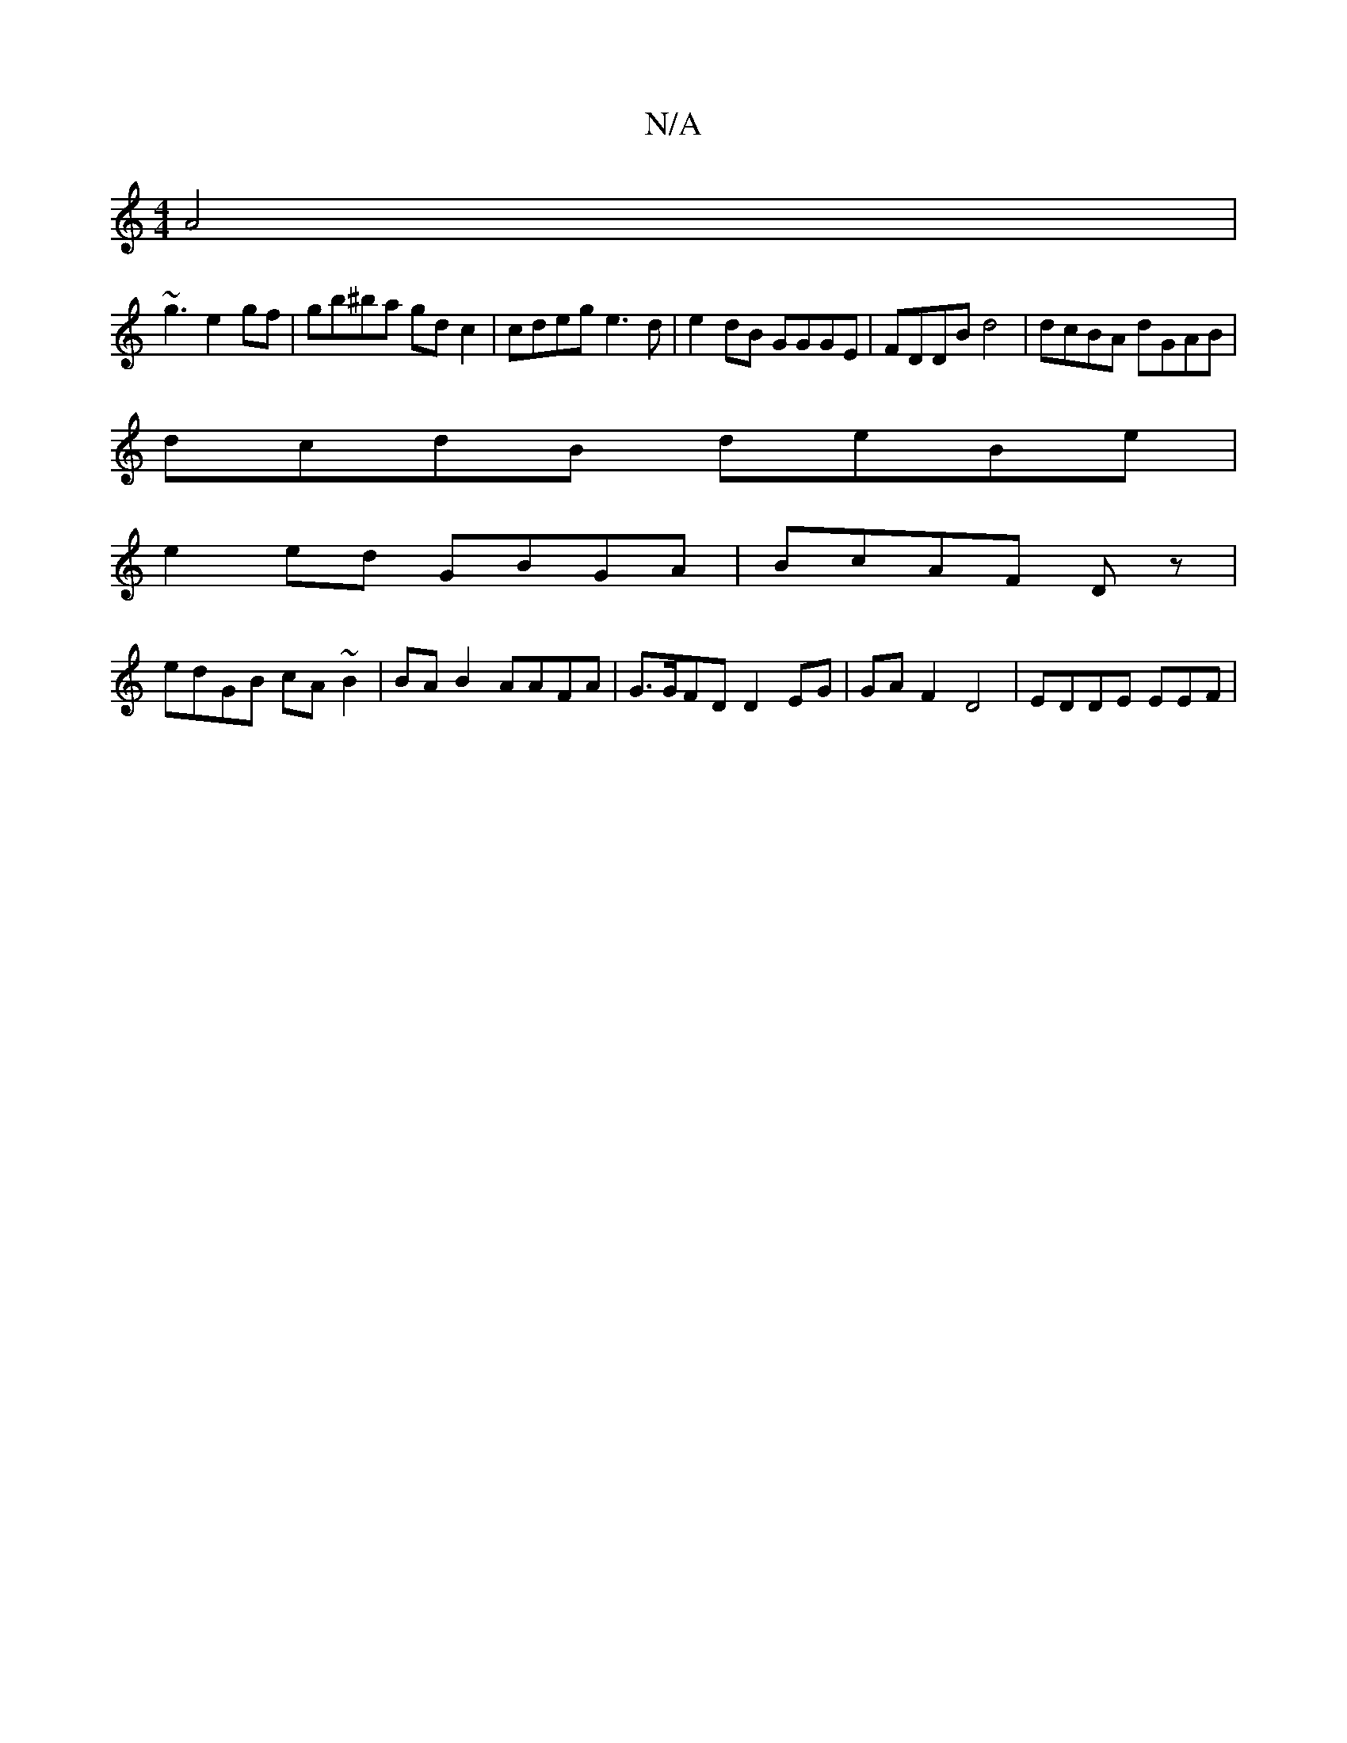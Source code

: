 X:1
T:N/A
M:4/4
R:N/A
K:Cmajor
A4|
~g3 e2gf | gb^ba gd c2 | cdeg e3d|e2dB GGGE|FDDB d4 | dcBA dGAB |
dcdB deBe |
e2 ed GBGA|BcAF Dz |
edGB cA~B2 | BA B2 AAFA|G>GFD D2 EG|GAF2 D4 | EDDE EEF |

E2FE =FAAD | ABdc BA F2A :|
|:edd2 edee